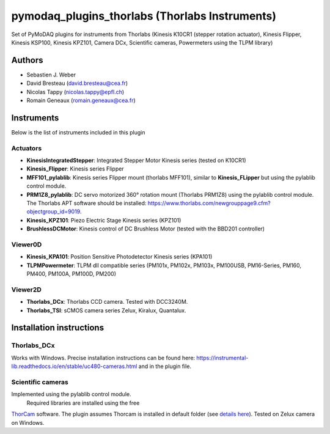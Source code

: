 pymodaq_plugins_thorlabs (Thorlabs Instruments)
###############################################

.. image:: https://img.shields.io/pypi/v/pymodaq_plugins_thorlabs.svg
   :target: https://pypi.org/project/pymodaq_plugins_thorlabs/
   :alt: Latest Version

.. image:: https://readthedocs.org/projects/pymodaq/badge/?version=latest
   :target: https://pymodaq.readthedocs.io/en/stable/?badge=latest
   :alt: Documentation Status

.. image:: https://github.com/PyMoDAQ/pymodaq_plugins_thorlabs/workflows/Upload%20Python%20Package/badge.svg
   :target: https://github.com/PyMoDAQ/pymodaq_plugins_thorlabs
   :alt: Publication Status

Set of PyMoDAQ plugins for instruments from Thorlabs (Kinesis K10CR1 (stepper rotation actuator), Kinesis Flipper,
Kinesis KSP100, Kinesis KPZ101, Camera DCx, Scientific cameras, Powermeters using the TLPM library)


Authors
=======

* Sebastien J. Weber
* David Bresteau (david.bresteau@cea.fr)
* Nicolas Tappy (nicolas.tappy@epfl.ch)
* Romain Geneaux (romain.geneaux@cea.fr)

Instruments
===========

Below is the list of instruments included in this plugin

Actuators
+++++++++

* **KinesisIntegratedStepper**: Integrated Stepper Motor Kinesis series (tested on K10CR1)
* **Kinesis_Flipper**: Kinesis series Flipper
* **MFF101_pylablib**: Kinesis series Flipper mount (thorlabs MFF101), similar to **Kinesis_FLipper** but using the pylablib control module.
* **PRM1Z8_pylablib**: DC servo motorized 360° rotation mount (Thorlabs PRM1Z8) using the pylablib control module. The Thorlabs APT software should be installed: https://www.thorlabs.com/newgrouppage9.cfm?objectgroup_id=9019.
* **Kinesis_KPZ101**: Piezo Electric Stage Kinesis series (KPZ101)
* **BrushlessDCMotor**: Kinesis control of DC Brushless Motor (tested with the BBD201 controller)

Viewer0D
++++++++

* **Kinesis_KPA101**: Position Sensitive Photodetector Kinesis series (KPA101)
* **TLPMPowermeter**: TLPM dll compatible series (PM101x, PM102x, PM103x, PM100USB, PM16-Series, PM160, PM400, PM100A, PM100D, PM200)

Viewer2D
++++++++

* **Thorlabs_DCx**: Thorlabs CCD camera. Tested with DCC3240M.
* **Thorlabs_TSI**: sCMOS camera series Zelux, Kiralux, Quantalux.

Installation instructions
=========================

Thorlabs_DCx
++++++++++++
Works with Windows. Precise installation instructions can be found here:
https://instrumental-lib.readthedocs.io/en/stable/uc480-cameras.html and in the plugin file.

Scientific cameras
++++++++++++++++++
Implemented using the pylablib control module.
 Required libraries are installed using the free
`ThorCam <https://www.thorlabs.com/software_pages/ViewSoftwarePage.cfm?Code=ThorCam>`__ software.
The plugin assumes Thorcam is installed in default folder
(see `details here <https://pylablib.readthedocs.io/en/stable/devices/Thorlabs_TLCamera.html>`__). Tested on Zelux camera on Windows.